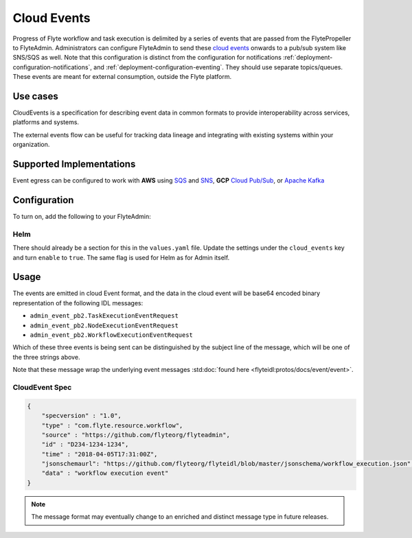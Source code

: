 .. _deployment-configuration-cloud-event:

############
Cloud Events
############

.. tags:: Infrastructure, AWS, GCP, Advanced

Progress of Flyte workflow and task execution is delimited by a series of
events that are passed from the FlytePropeller to FlyteAdmin. Administrators
can configure FlyteAdmin to send these `cloud events <https://cloudevents.io/>`_ onwards to a pub/sub system like
SNS/SQS as well. Note that this configuration is distinct from the
configuration for notifications :ref:`deployment-configuration-notifications`,
and :ref:`deployment-configuration-eventing`.
They should use separate topics/queues. These events are meant for external
consumption, outside the Flyte platform.

*********
Use cases
*********

CloudEvents is a specification for describing event data in common formats
to provide interoperability across services, platforms and systems.

The external events flow can be useful for tracking data lineage and
integrating with existing systems within your organization.

*************************
Supported Implementations
*************************

Event egress can be configured to work with **AWS** using
`SQS <https://aws.amazon.com/sqs/>`_ and
`SNS <https://aws.amazon.com/sns/>`_,
**GCP** `Cloud Pub/Sub <https://cloud.google.com/pubsub>`_, or
`Apache Kafka <https://kafka.apache.org/>`_

*************
Configuration
*************

To turn on, add the following to your FlyteAdmin:

.. tabs::

   .. tab:: AWS SNS
   
       .. code:: yaml
   
         cloud_events.yaml: |
           cloudEvents:
             enable: true
             aws:
               region: us-east-2
             eventsPublisher:
               eventTypes:
               - all # or node, task, workflow
               topicName: arn:aws:sns:us-east-2:123456:123-my-topic
             type: aws
   
   .. tab:: GCP Pub/Sub
   
       .. code:: yaml
   
         cloud_events.yaml: |
           cloudEvents:
             enable: true
             gcp:
               region: us-east-2
             eventsPublisher:
               eventTypes:
               - all # or node, task, workflow
               topicName: my-topic
             type: gcp
   
   .. tab:: Apache Kafka
   
       .. code:: yaml
   
         cloud_events.yaml: |
           cloudEvents:
             enable: true
             kafka:
               brokers: 127.0.0.1:9092
             eventsPublisher:
               eventTypes:
               - all
               topicName: myTopic
             type: kafka

Helm
======
There should already be a section for this in the ``values.yaml`` file. Update
the settings under the ``cloud_events`` key and turn ``enable`` to ``true``.
The same flag is used for Helm as for Admin itself.

*****
Usage
*****

The events are emitted in cloud Event format, and the data in the cloud event
will be base64 encoded binary representation of the following IDL messages:

* ``admin_event_pb2.TaskExecutionEventRequest``
* ``admin_event_pb2.NodeExecutionEventRequest``
* ``admin_event_pb2.WorkflowExecutionEventRequest``

Which of these three events is being sent can be distinguished by the subject
line of the message, which will be one of the three strings above.

Note that these message wrap the underlying event messages
:std:doc:`found here <flyteidl:protos/docs/event/event>`.

CloudEvent Spec
===============

.. code:: json

    {
        "specversion" : "1.0",
        "type" : "com.flyte.resource.workflow",
        "source" : "https://github.com/flyteorg/flyteadmin",
        "id" : "D234-1234-1234",
        "time" : "2018-04-05T17:31:00Z",
        "jsonschemaurl": "https://github.com/flyteorg/flyteidl/blob/master/jsonschema/workflow_execution.json",
        "data" : "workflow execution event"
    }

.. note::
   The message format may eventually change to an enriched and distinct message type in future releases.
